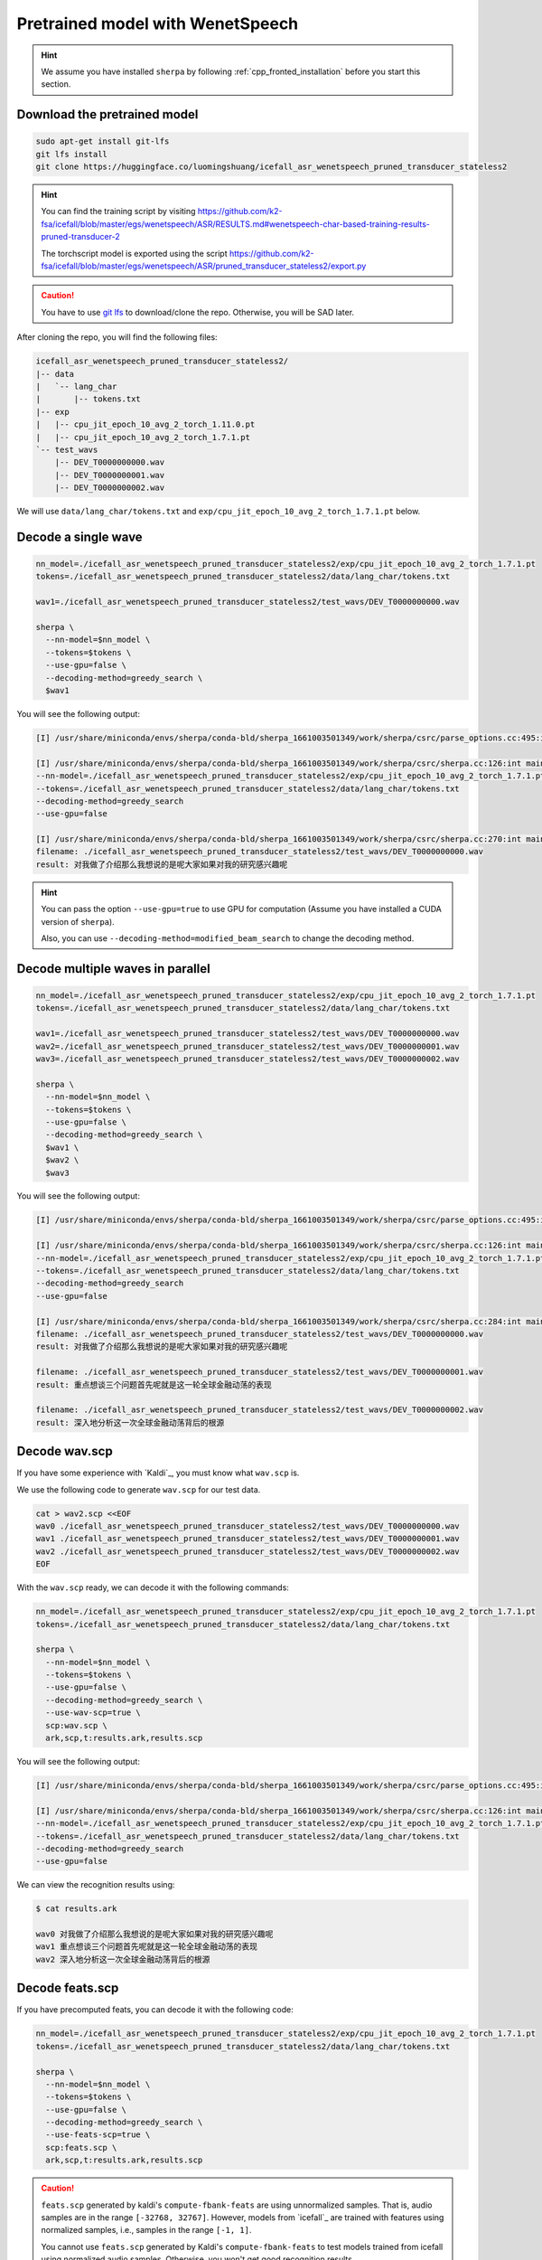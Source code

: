 Pretrained model with WenetSpeech
=================================

.. hint::

  We assume you have installed ``sherpa`` by following
  :ref:`cpp_fronted_installation` before you start this section.

Download the pretrained model
-----------------------------

.. code-block:: bash

   sudo apt-get install git-lfs
   git lfs install
   git clone https://huggingface.co/luomingshuang/icefall_asr_wenetspeech_pruned_transducer_stateless2

.. hint::

   You can find the training script by visiting
   `<https://github.com/k2-fsa/icefall/blob/master/egs/wenetspeech/ASR/RESULTS.md#wenetspeech-char-based-training-results-pruned-transducer-2>`_

   The torchscript model is exported using the script
   `<https://github.com/k2-fsa/icefall/blob/master/egs/wenetspeech/ASR/pruned_transducer_stateless2/export.py>`_

.. caution::

   You have to use `git lfs <https://git-lfs.github.com/>`_ to download/clone the repo.
   Otherwise, you will be SAD later.

After cloning the repo, you will find the following files:

.. code-block::

  icefall_asr_wenetspeech_pruned_transducer_stateless2/
  |-- data
  |   `-- lang_char
  |       |-- tokens.txt
  |-- exp
  |   |-- cpu_jit_epoch_10_avg_2_torch_1.11.0.pt
  |   |-- cpu_jit_epoch_10_avg_2_torch_1.7.1.pt
  `-- test_wavs
      |-- DEV_T0000000000.wav
      |-- DEV_T0000000001.wav
      |-- DEV_T0000000002.wav

We will use ``data/lang_char/tokens.txt`` and ``exp/cpu_jit_epoch_10_avg_2_torch_1.7.1.pt``
below.

Decode a single wave
--------------------

.. code-block:: bash

  nn_model=./icefall_asr_wenetspeech_pruned_transducer_stateless2/exp/cpu_jit_epoch_10_avg_2_torch_1.7.1.pt
  tokens=./icefall_asr_wenetspeech_pruned_transducer_stateless2/data/lang_char/tokens.txt

  wav1=./icefall_asr_wenetspeech_pruned_transducer_stateless2/test_wavs/DEV_T0000000000.wav

  sherpa \
    --nn-model=$nn_model \
    --tokens=$tokens \
    --use-gpu=false \
    --decoding-method=greedy_search \
    $wav1

You will see the following output:

.. code-block::

  [I] /usr/share/miniconda/envs/sherpa/conda-bld/sherpa_1661003501349/work/sherpa/csrc/parse_options.cc:495:int sherpa::ParseOptions::Read(int, const char* const*) 2022-08-20 23:06:09 sherpa --nn-model=./icefall_asr_wenetspeech_pruned_transducer_stateless2/exp/cpu_jit_epoch_10_avg_2_torch_1.7.1.pt --tokens=./icefall_asr_wenetspeech_pruned_transducer_stateless2/data/lang_char/tokens.txt --use-gpu=false --decoding-method=greedy_search ./icefall_asr_wenetspeech_pruned_transducer_stateless2/test_wavs/DEV_T0000000000.wav

  [I] /usr/share/miniconda/envs/sherpa/conda-bld/sherpa_1661003501349/work/sherpa/csrc/sherpa.cc:126:int main(int, char**) 2022-08-20 23:06:10
  --nn-model=./icefall_asr_wenetspeech_pruned_transducer_stateless2/exp/cpu_jit_epoch_10_avg_2_torch_1.7.1.pt
  --tokens=./icefall_asr_wenetspeech_pruned_transducer_stateless2/data/lang_char/tokens.txt
  --decoding-method=greedy_search
  --use-gpu=false

  [I] /usr/share/miniconda/envs/sherpa/conda-bld/sherpa_1661003501349/work/sherpa/csrc/sherpa.cc:270:int main(int, char**) 2022-08-20 23:06:11
  filename: ./icefall_asr_wenetspeech_pruned_transducer_stateless2/test_wavs/DEV_T0000000000.wav
  result: 对我做了介绍那么我想说的是呢大家如果对我的研究感兴趣呢

.. hint::

   You can pass the option ``--use-gpu=true`` to use GPU for computation (Assume
   you have installed a CUDA version of ``sherpa``).

   Also, you can use ``--decoding-method=modified_beam_search`` to change
   the decoding method.

Decode multiple waves in parallel
---------------------------------

.. code-block:: bash

  nn_model=./icefall_asr_wenetspeech_pruned_transducer_stateless2/exp/cpu_jit_epoch_10_avg_2_torch_1.7.1.pt
  tokens=./icefall_asr_wenetspeech_pruned_transducer_stateless2/data/lang_char/tokens.txt

  wav1=./icefall_asr_wenetspeech_pruned_transducer_stateless2/test_wavs/DEV_T0000000000.wav
  wav2=./icefall_asr_wenetspeech_pruned_transducer_stateless2/test_wavs/DEV_T0000000001.wav
  wav3=./icefall_asr_wenetspeech_pruned_transducer_stateless2/test_wavs/DEV_T0000000002.wav

  sherpa \
    --nn-model=$nn_model \
    --tokens=$tokens \
    --use-gpu=false \
    --decoding-method=greedy_search \
    $wav1 \
    $wav2 \
    $wav3

You will see the following output:

.. code-block:: bash

  [I] /usr/share/miniconda/envs/sherpa/conda-bld/sherpa_1661003501349/work/sherpa/csrc/parse_options.cc:495:int sherpa::ParseOptions::Read(int, const char* const*) 2022-08-20 23:07:05 sherpa --nn-model=./icefall_asr_wenetspeech_pruned_transducer_stateless2/exp/cpu_jit_epoch_10_avg_2_torch_1.7.1.pt --tokens=./icefall_asr_wenetspeech_pruned_transducer_stateless2/data/lang_char/tokens.txt --use-gpu=false --decoding-method=greedy_search ./icefall_asr_wenetspeech_pruned_transducer_stateless2/test_wavs/DEV_T0000000000.wav ./icefall_asr_wenetspeech_pruned_transducer_stateless2/test_wavs/DEV_T0000000001.wav ./icefall_asr_wenetspeech_pruned_transducer_stateless2/test_wavs/DEV_T0000000002.wav

  [I] /usr/share/miniconda/envs/sherpa/conda-bld/sherpa_1661003501349/work/sherpa/csrc/sherpa.cc:126:int main(int, char**) 2022-08-20 23:07:06
  --nn-model=./icefall_asr_wenetspeech_pruned_transducer_stateless2/exp/cpu_jit_epoch_10_avg_2_torch_1.7.1.pt
  --tokens=./icefall_asr_wenetspeech_pruned_transducer_stateless2/data/lang_char/tokens.txt
  --decoding-method=greedy_search
  --use-gpu=false

  [I] /usr/share/miniconda/envs/sherpa/conda-bld/sherpa_1661003501349/work/sherpa/csrc/sherpa.cc:284:int main(int, char**) 2022-08-20 23:07:07
  filename: ./icefall_asr_wenetspeech_pruned_transducer_stateless2/test_wavs/DEV_T0000000000.wav
  result: 对我做了介绍那么我想说的是呢大家如果对我的研究感兴趣呢

  filename: ./icefall_asr_wenetspeech_pruned_transducer_stateless2/test_wavs/DEV_T0000000001.wav
  result: 重点想谈三个问题首先呢就是这一轮全球金融动荡的表现

  filename: ./icefall_asr_wenetspeech_pruned_transducer_stateless2/test_wavs/DEV_T0000000002.wav
  result: 深入地分析这一次全球金融动荡背后的根源

Decode wav.scp
--------------

If you have some experience with `Kaldi`_, you must know what ``wav.scp`` is.

We use the following code to generate ``wav.scp`` for our test data.

.. code-block:: bash

  cat > wav2.scp <<EOF
  wav0 ./icefall_asr_wenetspeech_pruned_transducer_stateless2/test_wavs/DEV_T0000000000.wav
  wav1 ./icefall_asr_wenetspeech_pruned_transducer_stateless2/test_wavs/DEV_T0000000001.wav
  wav2 ./icefall_asr_wenetspeech_pruned_transducer_stateless2/test_wavs/DEV_T0000000002.wav
  EOF

With the ``wav.scp`` ready, we can decode it with the following commands:

.. code-block:: bash

  nn_model=./icefall_asr_wenetspeech_pruned_transducer_stateless2/exp/cpu_jit_epoch_10_avg_2_torch_1.7.1.pt
  tokens=./icefall_asr_wenetspeech_pruned_transducer_stateless2/data/lang_char/tokens.txt

  sherpa \
    --nn-model=$nn_model \
    --tokens=$tokens \
    --use-gpu=false \
    --decoding-method=greedy_search \
    --use-wav-scp=true \
    scp:wav.scp \
    ark,scp,t:results.ark,results.scp

You will see the following output:

.. code-block:: bash

  [I] /usr/share/miniconda/envs/sherpa/conda-bld/sherpa_1661003501349/work/sherpa/csrc/parse_options.cc:495:int sherpa::ParseOptions::Read(int, const char* const*) 2022-08-20 23:10:01 sherpa --nn-model=./icefall_asr_wenetspeech_pruned_transducer_stateless2/exp/cpu_jit_epoch_10_avg_2_torch_1.7.1.pt --tokens=./icefall_asr_wenetspeech_pruned_transducer_stateless2/data/lang_char/tokens.txt --use-gpu=false --decoding-method=greedy_search --use-wav-scp=true scp:wav.scp ark,scp,t:results.ark,results.scp

  [I] /usr/share/miniconda/envs/sherpa/conda-bld/sherpa_1661003501349/work/sherpa/csrc/sherpa.cc:126:int main(int, char**) 2022-08-20 23:10:02
  --nn-model=./icefall_asr_wenetspeech_pruned_transducer_stateless2/exp/cpu_jit_epoch_10_avg_2_torch_1.7.1.pt
  --tokens=./icefall_asr_wenetspeech_pruned_transducer_stateless2/data/lang_char/tokens.txt
  --decoding-method=greedy_search
  --use-gpu=false

We can view the recognition results using:

.. code-block:: bash

  $ cat results.ark

  wav0 对我做了介绍那么我想说的是呢大家如果对我的研究感兴趣呢
  wav1 重点想谈三个问题首先呢就是这一轮全球金融动荡的表现
  wav2 深入地分析这一次全球金融动荡背后的根源

Decode feats.scp
----------------

If you have precomputed feats, you can decode it with the following code:

.. code-block:: bash

  nn_model=./icefall_asr_wenetspeech_pruned_transducer_stateless2/exp/cpu_jit_epoch_10_avg_2_torch_1.7.1.pt
  tokens=./icefall_asr_wenetspeech_pruned_transducer_stateless2/data/lang_char/tokens.txt

  sherpa \
    --nn-model=$nn_model \
    --tokens=$tokens \
    --use-gpu=false \
    --decoding-method=greedy_search \
    --use-feats-scp=true \
    scp:feats.scp \
    ark,scp,t:results.ark,results.scp

.. caution::

   ``feats.scp`` generated by kaldi's ``compute-fbank-feats`` are using
   unnormalized samples. That is, audio samples are in the range
   ``[-32768, 32767]``. However, models from `icefall`_ are trained with
   features using normalized samples, i.e., samples in the range ``[-1, 1]``.

   You cannot use ``feats.scp`` generated by Kaldi's ``compute-fbank-feats``
   to test models trained from icefall using normalized audio samples.
   Otherwise, you won't get good recognition results.

   It is perfectly OK to decode ``feats.scp`` from Kaldi using a model
   trained with features using unnormalized audio samples.

.. note::

   We provide a script to generate ``feats.ark`` and ``feats.scp`` from
   ``wav.scp``. Please see
   `<https://github.com/k2-fsa/sherpa/blob/master/.github/scripts/generate_feats_scp.py>`_

